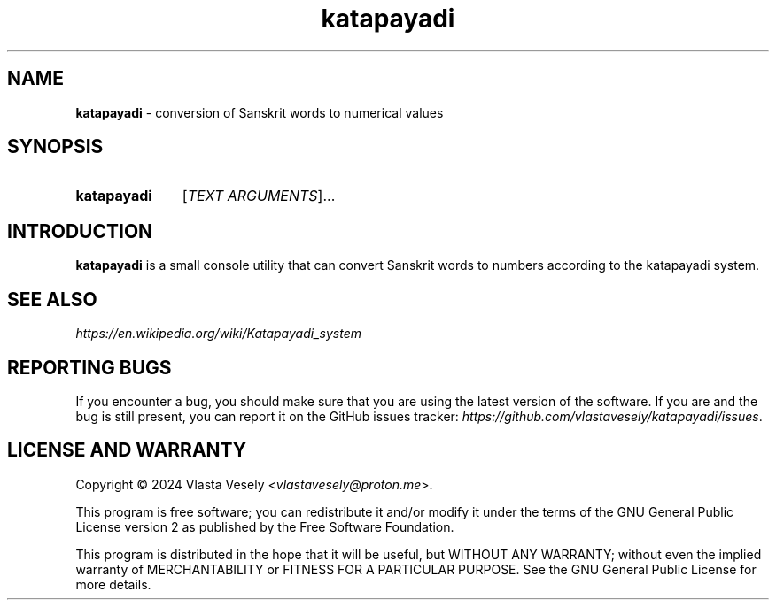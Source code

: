 .TH "katapayadi" "1" "19 September 2024" "katapayadi" "Katapayadi"

.SH NAME
.B katapayadi
- conversion of Sanskrit words to numerical values


.SH SYNOPSIS
.SY katapayadi
.RI [ "TEXT ARGUMENTS" ]...
.YS


.SH INTRODUCTION
.B katapayadi
is a small console utility that can convert Sanskrit words to numbers according
to the katapayadi system.


.SH SEE ALSO
.I https://en.wikipedia.org/wiki/Katapayadi_system


.SH REPORTING BUGS
If you encounter a bug, you should make sure that you are using the latest
version of the software. If you are and the bug is still present, you can
report it on the GitHub issues tracker:
.IR https://github.com/vlastavesely/katapayadi/issues .


.SH LICENSE AND WARRANTY
Copyright © 2024  Vlasta Vesely
.RI < vlastavesely@proton.me >.

This program is free software; you can redistribute it and/or modify it under
the terms of the GNU General Public License version 2 as published by the
Free Software Foundation.

This program is distributed in the hope that it will be useful, but WITHOUT
ANY WARRANTY; without even the implied warranty of MERCHANTABILITY or FITNESS
FOR A PARTICULAR PURPOSE. See the GNU General Public License for more details.
